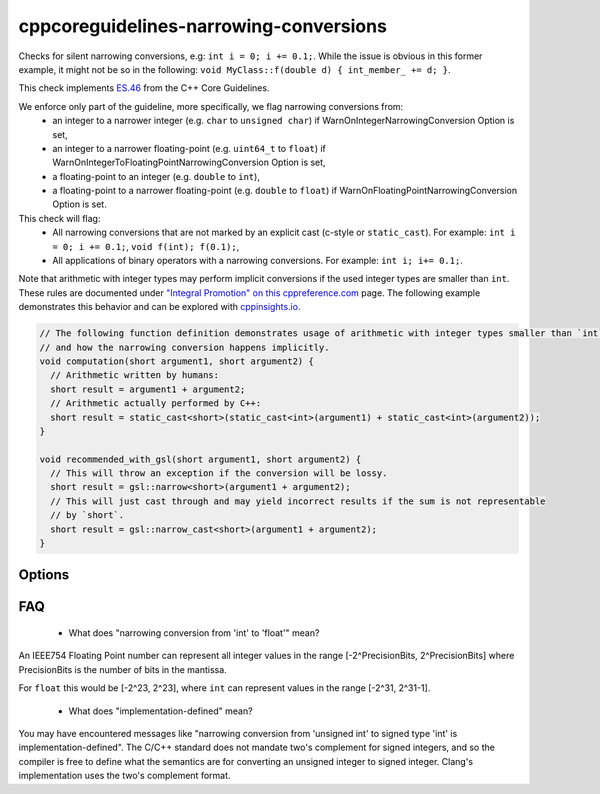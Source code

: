 .. title:: clang-tidy - cppcoreguidelines-narrowing-conversions

cppcoreguidelines-narrowing-conversions
=======================================

Checks for silent narrowing conversions, e.g: ``int i = 0; i += 0.1;``. While
the issue is obvious in this former example, it might not be so in the
following: ``void MyClass::f(double d) { int_member_ += d; }``.

This check implements `ES.46
<https://isocpp.github.io/CppCoreGuidelines/CppCoreGuidelines#es46-avoid-lossy-narrowing-truncating-arithmetic-conversions>`_
from the C++ Core Guidelines.

We enforce only part of the guideline, more specifically, we flag narrowing conversions from:
 - an integer to a narrower integer (e.g. ``char`` to ``unsigned char``)
   if WarnOnIntegerNarrowingConversion Option is set,
 - an integer to a narrower floating-point (e.g. ``uint64_t`` to ``float``)
   if WarnOnIntegerToFloatingPointNarrowingConversion Option is set,
 - a floating-point to an integer (e.g. ``double`` to ``int``),
 - a floating-point to a narrower floating-point (e.g. ``double`` to ``float``)
   if WarnOnFloatingPointNarrowingConversion Option is set.

This check will flag:
 - All narrowing conversions that are not marked by an explicit cast (c-style or
   ``static_cast``). For example: ``int i = 0; i += 0.1;``,
   ``void f(int); f(0.1);``,
 - All applications of binary operators with a narrowing conversions.
   For example: ``int i; i+= 0.1;``.

Note that arithmetic with integer types may perform implicit conversions if the used integer types are smaller than ``int``.
These rules are documented under `"Integral Promotion" on this cppreference.com <https://en.cppreference.com/w/cpp/language/implicit_conversion>`_
page. The following example demonstrates this behavior and can be explored with `cppinsights.io <https://cppinsights.io/s/68553908>`_.

.. code-block:: c++

   // The following function definition demonstrates usage of arithmetic with integer types smaller than `int`
   // and how the narrowing conversion happens implicitly.
   void computation(short argument1, short argument2) {
     // Arithmetic written by humans:
     short result = argument1 + argument2;
     // Arithmetic actually performed by C++:
     short result = static_cast<short>(static_cast<int>(argument1) + static_cast<int>(argument2));
   }

   void recommended_with_gsl(short argument1, short argument2) {
     // This will throw an exception if the conversion will be lossy.
     short result = gsl::narrow<short>(argument1 + argument2);
     // This will just cast through and may yield incorrect results if the sum is not representable
     // by `short`.
     short result = gsl::narrow_cast<short>(argument1 + argument2);
   }


Options
-------

.. option:: WarnOnIntegerNarrowingConversion

    When `true`, the check will warn on narrowing integer conversion
    (e.g. ``int`` to ``size_t``). `true` by default.

.. option:: WarnOnIntegerToFloatingPointNarrowingConversion

    When `true`, the check will warn on narrowing integer to floating-point
    conversion (e.g. ``size_t`` to ``double``). `true` by default.

.. option:: WarnOnFloatingPointNarrowingConversion

    When `true`, the check will warn on narrowing floating point conversion
    (e.g. ``double`` to ``float``). `true` by default.

.. option:: WarnWithinTemplateInstantiation

    When `true`, the check will warn on narrowing conversions within template
    instantiations. `false` by default.

.. option:: WarnOnEquivalentBitWidth

    When `true`, the check will warn on narrowing conversions that arise from
    casting between types of equivalent bit width. (e.g.
    `int n = uint(0);` or `long long n = double(0);`) `true` by default.

.. option:: IgnoreConversionFromTypes

   Narrowing conversions from any type in this semicolon-separated list will be
   ignored. This may be useful to weed out commonly occurring, but less commonly
   problematic assignments such as `int n = std::vector<char>().size();` or
   `int n = std::difference(it1, it2);`. The default list is empty, but one
   suggested list for a legacy codebase would be
   `size_t;ptrdiff_t;size_type;difference_type`.

.. option:: PedanticMode

    When `true`, the check will warn on assigning a floating point constant
    to an integer value even if the floating point value is exactly
    representable in the destination type (e.g. ``int i = 1.0;``).
    `false` by default.

FAQ
---

 - What does "narrowing conversion from 'int' to 'float'" mean?

An IEEE754 Floating Point number can represent all integer values in the range
[-2^PrecisionBits, 2^PrecisionBits] where PrecisionBits is the number of bits in
the mantissa.

For ``float`` this would be [-2^23, 2^23], where ``int`` can represent values in
the range [-2^31, 2^31-1].

 - What does "implementation-defined" mean?

You may have encountered messages like "narrowing conversion from 'unsigned int'
to signed type 'int' is implementation-defined".
The C/C++ standard does not mandate two's complement for signed integers, and so
the compiler is free to define what the semantics are for converting an unsigned
integer to signed integer. Clang's implementation uses the two's complement
format.
